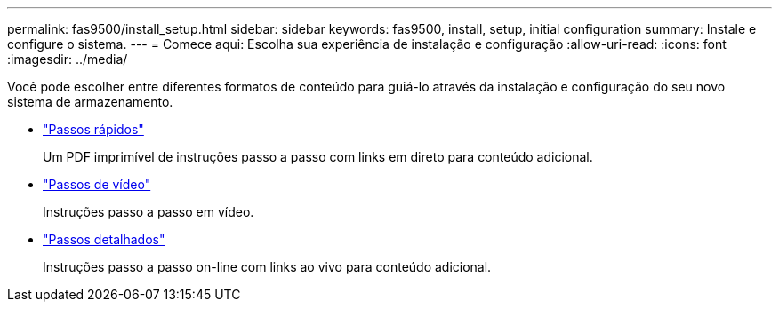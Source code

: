 ---
permalink: fas9500/install_setup.html 
sidebar: sidebar 
keywords: fas9500, install, setup, initial configuration 
summary: Instale e configure o sistema. 
---
= Comece aqui: Escolha sua experiência de instalação e configuração
:allow-uri-read: 
:icons: font
:imagesdir: ../media/


[role="lead"]
Você pode escolher entre diferentes formatos de conteúdo para guiá-lo através da instalação e configuração do seu novo sistema de armazenamento.

* link:../fas9500/install_quick_guide.html["Passos rápidos"^]
+
Um PDF imprimível de instruções passo a passo com links em direto para conteúdo adicional.

* link:../fas9500/install_videos.html["Passos de vídeo"^]
+
Instruções passo a passo em vídeo.

* link:../fas9500/install_detailed_guide.html["Passos detalhados"^]
+
Instruções passo a passo on-line com links ao vivo para conteúdo adicional.


